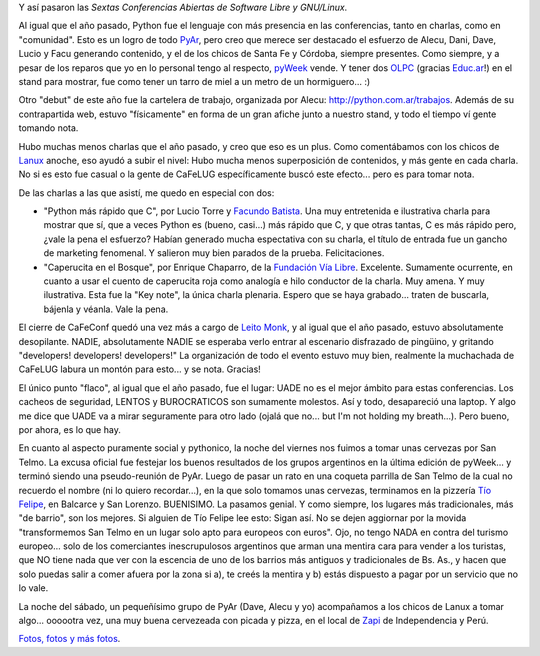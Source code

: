 .. title: CaFeConf 2007
.. slug: cafeconf_2007
.. date: 2007-10-07 12:35:02 UTC-03:00
.. tags: GNU/Linux,Python
.. category: 
.. link: 
.. description: 
.. type: text
.. author: cHagHi
.. from_wp: True

Y así pasaron las *Sextas Conferencias Abiertas de Software Libre y
GNU/Linux*.

Al igual que el año pasado, Python fue el lenguaje con más presencia en
las conferencias, tanto en charlas, como en "comunidad". Esto es un
logro de todo `PyAr`_, pero creo que merece ser destacado el esfuerzo de
Alecu, Dani, Dave, Lucio y Facu generando contenido, y el de los chicos
de Santa Fe y Córdoba, siempre presentes. Como siempre, y a pesar de los
reparos que yo en lo personal tengo al respecto, `pyWeek`_ vende. Y
tener dos `OLPC`_ (gracias `Educ.ar`_!) en el stand para mostrar, fue
como tener un tarro de miel a un metro de un hormiguero... :)

Otro "debut" de este año fue la cartelera de trabajo, organizada por
Alecu: http://python.com.ar/trabajos. Además de su contrapartida web,
estuvo "físicamente" en forma de un gran afiche junto a nuestro stand, y
todo el tiempo ví gente tomando nota.

Hubo muchas menos charlas que el año pasado, y creo que eso es un plus.
Como comentábamos con los chicos de `Lanux`_ anoche, eso ayudó a subir
el nivel: Hubo mucha menos superposición de contenidos, y más gente en
cada charla. No si es esto fue casual o la gente de CaFeLUG
específicamente buscó este efecto... pero es para tomar nota.

De las charlas a las que asistí, me quedo en especial con dos:

-  "Python más rápido que C", por Lucio Torre y `Facundo Batista`_. Una
   muy entretenida e ilustrativa charla para mostrar que sí, que a veces
   Python es (bueno, casi...) más rápido que C, y que otras tantas, C es
   más rápido pero, ¿vale la pena el esfuerzo? Habían generado mucha
   espectativa con su charla, el título de entrada fue un gancho de
   marketing fenomenal. Y salieron muy bien parados de la prueba.
   Felicitaciones.

-  "Caperucita en el Bosque", por Enrique Chaparro, de la `Fundación Vía
   Libre`_. Excelente. Sumamente ocurrente, en cuanto a usar el cuento
   de caperucita roja como analogía e hilo conductor de la charla. Muy
   amena. Y muy ilustrativa. Esta fue la "Key note", la única charla
   plenaria. Espero que se haya grabado... traten de buscarla, bájenla y
   véanla. Vale la pena.

El cierre de CaFeConf quedó una vez más a cargo de `Leito Monk`_, y al
igual que el año pasado, estuvo absolutamente desopilante. NADIE,
absolutamente NADIE se esperaba verlo entrar al escenario disfrazado de
pingüino, y gritando "developers! developers! developers!" La
organización de todo el evento estuvo muy bien, realmente la muchachada
de CaFeLUG labura un montón para esto... y se nota. Gracias!

El único punto "flaco", al igual que el año pasado, fue el lugar: UADE
no es el mejor ámbito para estas conferencias. Los cacheos de seguridad,
LENTOS y BUROCRATICOS son sumamente molestos. Así y todo, desapareció
una laptop. Y algo me dice que UADE va a mirar seguramente para otro
lado (ojalá que no... but I'm not holding my breath...). Pero bueno, por
ahora, es lo que hay. 

En cuanto al aspecto puramente social y pythonico, la noche del viernes
nos fuimos a tomar unas cervezas por San Telmo. La excusa oficial fue
festejar los buenos resultados de los grupos argentinos en la última
edición de pyWeek... y terminó siendo una pseudo-reunión de PyAr. Luego
de pasar un rato en una coqueta parrilla de San Telmo de la cual no
recuerdo el nombre (ni lo quiero recordar...), en la que solo tomamos
unas cervezas, terminamos en la pizzería `Tío Felipe`_, en Balcarce y
San Lorenzo. BUENISIMO. La pasamos genial. Y como siempre, los lugares
más tradicionales, más "de barrio", son los mejores. Si alguien de Tío
Felipe lee esto: Sigan así. No se dejen aggiornar por la movida
"transformemos San Telmo en un lugar solo apto para europeos con euros".
Ojo, no tengo NADA en contra del turismo europeo... solo de los
comerciantes inescrupulosos argentinos que arman una mentira cara para
vender a los turistas, que NO tiene nada que ver con la escencia de uno
de los barrios más antiguos y tradicionales de Bs. As., y hacen que solo
puedas salir a comer afuera por la zona si a), te creés la mentira y b)
estás dispuesto a pagar por un servicio que no lo vale.

La noche del sábado, un pequeñísimo grupo de PyAr (Dave, Alecu y yo)
acompañamos a los chicos de Lanux a tomar algo... oooootra vez, una muy
buena cervezeada con picada y pizza, en el local de `Zapi`_ de
Independencia y Perú.

`Fotos, fotos y más fotos`_.

 

.. _PyAr: http://python.com.ar/moin/
.. _pyWeek: http://pyweek.org/
.. _OLPC: http://laptop.org/es/index.shtml
.. _Educ.ar: http://www.educ.ar/educar/site/educar/index.html
.. _Lanux: http://www.lanux.org.ar/spip/
.. _Facundo Batista: http://taniquetil.com.ar/plog
.. _Fundación Vía Libre: http://www.vialibre.org.ar/
.. _Leito Monk: http://audiolibre.com.ar/
.. _Tío Felipe: http://www.guiaoleo.com.ar/detail.php?ID=1139
.. _Zapi: http://www.pizzazapi.com.ar/
.. _Fotos, fotos y más fotos: http://www.flickr.com/photos/chaghi/sets/72157602297920638/
